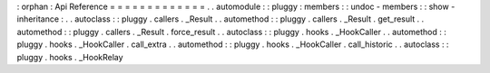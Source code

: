 :
orphan
:
Api
Reference
=
=
=
=
=
=
=
=
=
=
=
=
=
.
.
automodule
:
:
pluggy
:
members
:
:
undoc
-
members
:
:
show
-
inheritance
:
.
.
autoclass
:
:
pluggy
.
callers
.
_Result
.
.
automethod
:
:
pluggy
.
callers
.
_Result
.
get_result
.
.
automethod
:
:
pluggy
.
callers
.
_Result
.
force_result
.
.
autoclass
:
:
pluggy
.
hooks
.
_HookCaller
.
.
automethod
:
:
pluggy
.
hooks
.
_HookCaller
.
call_extra
.
.
automethod
:
:
pluggy
.
hooks
.
_HookCaller
.
call_historic
.
.
autoclass
:
:
pluggy
.
hooks
.
_HookRelay
